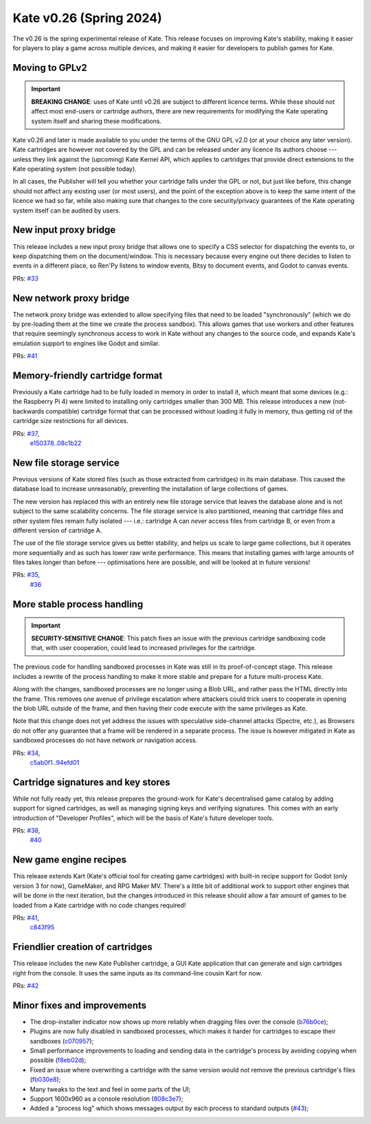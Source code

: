 Kate v0.26  (Spring 2024)
=========================

The v0.26 is the spring experimental release of Kate. This release
focuses on improving Kate's stability, making it easier for players
to play a game across multiple devices, and making it easier for
developers to publish games for Kate.


Moving to GPLv2
---------------

.. important::

  **BREAKING CHANGE**: uses of Kate until v0.26 are subject to different
  licence terms. While these should not affect most end-users or cartridge
  authors, there are new requirements for modifying the Kate operating
  system itself and sharing these modifications.

Kate v0.26 and later is made available to you under the terms of the GNU GPL v2.0
(or at your choice any later version). Kate cartridges are however not
covered by the GPL and can be released under any licence its authors
choose --- unless they link against the (upcoming) Kate Kernel API,
which applies to cartridges that provide direct extensions to the
Kate operating system (not possible today).

In all cases, the Publisher will tell you whether your cartridge falls
under the GPL or not, but just like before, this change should not
affect any existing user (or most users), and the point of the exception
above is to keep the same intent of the licence we had so far, while also
making sure that changes to the core security/privacy guarantees of the
Kate operating system itself can be audited by users.


New input proxy bridge
----------------------

This release includes a new input proxy bridge that allows one to
specify a CSS selector for dispatching the events to, or keep dispatching
them on the document/window. This is necessary because every engine out
there decides to listen to events in a different place, so Ren'Py
listens to window events, Bitsy to document events, and Godot to canvas
events.

PRs: `#33 <https://github.com/qteatime/kate/pull/33>`_


New network proxy bridge
------------------------

The network proxy bridge was extended to allow specifying files that need to
be loaded "synchronously" (which we do by pre-loading them at the time we
create the process sandbox). This allows games that use workers and other
features that require seemingly synchronous access to work in Kate without
any changes to the source code, and expands Kate's emulation support to
engines like Godot and similar.

PRs: `#41 <https://github.com/qteatime/kate/pull/41>`_


Memory-friendly cartridge format
--------------------------------

Previously a Kate cartridge had to be fully loaded in memory in order to
install it, which meant that some devices (e.g.: the Raspberry Pi 4) were
limited to installing only cartridges smaller than 300 MB. This release
introduces a new (not-backwards compatible) cartridge format that can be
processed without loading it fully in memory, thus getting rid of the
cartridge size restrictions for all devices.

PRs: `#37 <https://github.com/qteatime/kate/pull/37>`_,
     `e150378..08c1b22 <https://github.com/qteatime/kate/compare/e150378..08c1b22>`_


New file storage service
------------------------

Previous versions of Kate stored files (such as those extracted from cartridges)
in its main database. This caused the database load to increase unreasonably,
preventing the installation of large collections of games.

The new version has replaced this with an entirely new file storage service that
leaves the database alone and is not subject to the same scalability concerns.
The file storage service is also partitioned, meaning that cartridge files and
other system files remain fully isolated --- i.e.: cartridge A can *never*
access files from cartridge B, or even from a different version of cartridge A.

The use of the file storage service gives us better stability, and helps us
scale to large game collections, but it operates more sequentially and as such
has lower raw write performance. This means that installing games with large
amounts of files takes longer than before --- optimisations here are possible,
and will be looked at in future versions!

PRs: `#35 <https://github.com/qteatime/kate/pull/35>`_,
     `#36 <https://github.com/qteatime/kate/pull/36>`_


More stable process handling
----------------------------

.. important::
  
  **SECURITY-SENSITIVE CHANGE**: This patch fixes an issue with the previous
  cartridge sandboxing code that, with user cooperation, could lead to
  increased privileges for the cartridge.

The previous code for handling sandboxed processes in Kate was still in
its proof-of-concept stage. This release includes a rewrite of the process
handling to make it more stable and prepare for a future multi-process Kate.

Along with the changes, sandboxed processes are no longer using a Blob URL,
and rather pass the HTML directly into the frame. This removes one avenue
of privilege escalation where attackers could trick users to cooperate in
opening the blob URL outside of the frame, and then having their code execute
with the same privileges as Kate.

Note that this change does not yet address the issues with speculative
side-channel attacks (Spectre, etc.), as Browsers do not offer any
guarantee that a frame will be rendered in a separate process. The issue
is however mitigated in Kate as sandboxed processes do not have network
or navigation access.

PRs: `#34 <https://github.com/qteatime/kate/pull/34>`_,
     `c5ab0f1..94efd01 <https://github.com/qteatime/kate/compare/c5ab0f1..94efd01>`_


Cartridge signatures and key stores
-----------------------------------

While not fully ready yet, this release prepares the ground-work for Kate's
decentralised game catalog by adding support for signed cartridges, as well
as managing signing keys and verifying signatures. This comes with an early
introduction of "Developer Profiles", which will be the basis of Kate's
future developer tools.

PRs: `#38 <https://github.com/qteatime/kate/pull/38>`_,
     `#40 <https://github.com/qteatime/kate/pull/40>`_


New game engine recipes
-----------------------

This release extends Kart (Kate's official tool for creating game cartridges)
with built-in recipe support for Godot (only version 3 for now), GameMaker,
and RPG Maker MV. There's a little bit of additional work to support other
engines that will be done in the next iteration, but the changes introduced
in this release should allow a fair amount of games to be loaded from a Kate
cartridge with no code changes required!

PRs: `#41 <https://github.com/qteatime/kate/pull/41>`_,
     `c843f95 <https://github.com/qteatime/kate/commit/c843f95>`_


Friendlier creation of cartridges
---------------------------------

This release includes the new Kate Publisher cartridge, a GUI Kate
application that can generate and sign cartridges right from the
console. It uses the same inputs as its command-line cousin Kart for now.

PRs: `#42 <https://github.com/qteatime/kate/pull/42>`_


Minor fixes and improvements
----------------------------

* The drop-installer indicator now shows up more reliably when dragging
  files over the console (`b76b0ce <https://github.com/qteatime/kate/commit/b76b0ce>`_);

* Plugins are now fully disabled in sandboxed processes, which makes it harder
  for cartridges to escape their sandboxes (`c070957 <https://github.com/qteatime/kate/commit/c070957>`_);

* Small performance improvements to loading and sending data in the
  cartridge's process by avoiding copying when possible (`f8eb02d <https://github.com/qteatime/kate/commit/f8eb02d>`_);

* Fixed an issue where overwriting a cartridge with the same version would
  not remove the previous cartridge's files (`fb030e8 <https://github.com/qteatime/kate/commit/fb030e8>`_);

* Many tweaks to the text and feel in some parts of the UI;

* Support 1600x960 as a console resolution (`808c3e7 <https://github.com/qteatime/kate/commit/808c3e7>`_);

* Added a "process log" which shows messages output by each process to
  standard outputs (`#43 <https://github.com/qteatime/kate/pull/43>`_);